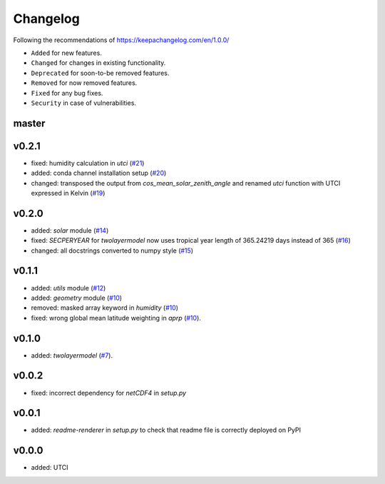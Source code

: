 Changelog
=========

Following the recommendations of https://keepachangelog.com/en/1.0.0/

- ``Added`` for new features.
- ``Changed`` for changes in existing functionality.
- ``Deprecated`` for soon-to-be removed features.
- ``Removed`` for now removed features.
- ``Fixed`` for any bug fixes.
- ``Security`` in case of vulnerabilities.

master
------

v0.2.1
------
- fixed: humidity calculation in `utci` (`#21 <https://github.com/chrisroadmap/climateforcing/pull/21>`_)
- added: conda channel installation setup (`#20 <https://github.com/chrisroadmap/climateforcing/pull/20>`_)
- changed: transposed the output from `cos_mean_solar_zenith_angle` and renamed `utci` function with UTCI expressed in Kelvin (`#19 <https://github.com/chrisroadmap/climateforcing/pull/19>`_)

v0.2.0
------
- added: `solar` module (`#14 <https://github.com/chrisroadmap/climateforcing/pull/14>`_)
- fixed: `SECPERYEAR` for `twolayermodel` now uses tropical year length of 365.24219 days instead of 365 (`#16 <https://github.com/chrisroadmap/climateforcing/pull/16>`_)
- changed: all docstrings converted to numpy style (`#15 <https://github.com/chrisroadmap/climateforcing/pull/15>`_)

v0.1.1
------
- added: `utils` module (`#12 <https://github.com/chrisroadmap/climateforcing/pull/12>`_)
- added: `geometry` module (`#10 <https://github.com/chrisroadmap/climateforcing/pull/10>`_)
- removed: masked array keyword in `humidity` (`#10 <https://github.com/chrisroadmap/climateforcing/pull/10>`_)
- fixed: wrong global mean latitude weighting in `aprp` (`#10 <https://github.com/chrisroadmap/climateforcing/pull/10>`_).

v0.1.0
------
- added: `twolayermodel` (`#7 <https://github.com/chrisroadmap/climateforcing/pull/7>`_).

v0.0.2
------
- fixed: incorrect dependency for `netCDF4` in `setup.py`

v0.0.1
------
- added: `readme-renderer` in `setup.py` to check that readme file is correctly deployed on PyPI 

v0.0.0
------
- added: UTCI
